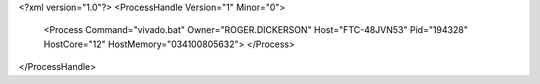 <?xml version="1.0"?>
<ProcessHandle Version="1" Minor="0">
    <Process Command="vivado.bat" Owner="ROGER.DICKERSON" Host="FTC-48JVN53" Pid="194328" HostCore="12" HostMemory="034100805632">
    </Process>
</ProcessHandle>
